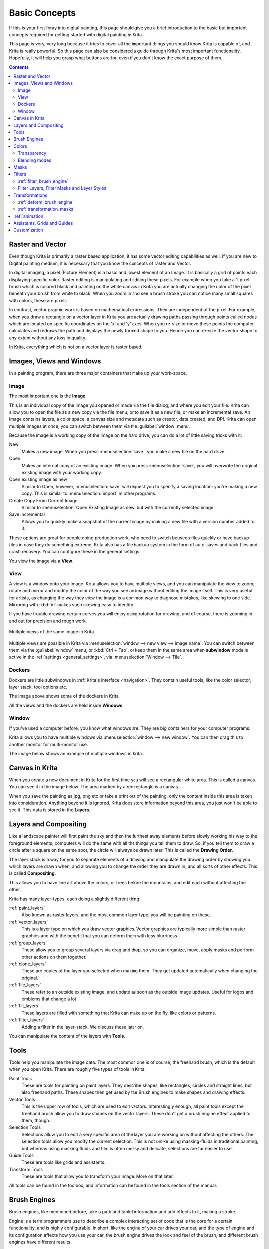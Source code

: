 .. meta::
   :description lang=en:
        An overview of the basic concepts of Krita.

.. metadata-placeholder

   :authors: - Wolthera van Hövell tot Westerflier <griffinvalley@gmail.com>
             - Raghavendra Kamath <raghu@raghukamath.com>
             - Irina Rempt
             - Tokiedian
             - AnetK
             - JakeD
   :license: GNU free documentation license 1.3 or later.

.. index:: Basic Concepts, Color, Tools, View, Window, Filters, Transform, Grid, Guides, Layers, Masks, Vector
.. _basic_concepts:

==============
Basic Concepts
==============

If this is your first foray into digital painting, this page should give you a brief introduction to the basic but important concepts required for getting started with digital painting in Krita.

This page is very, very long because it tries to cover all the important things you should know Krita is capable of, and Krita is really powerful. So this page can also be considered a guide through Krita's most important functionality. Hopefully, it will help you grasp what buttons are for, even if you don't know the exact purpose of them.

.. contents::

Raster and Vector
-----------------

Even though Krita is primarily a raster based application, it has some vector editing capabilities as well. If you are new to Digital painting medium, it is necessary that you know the concepts of raster and Vector.

In digital imaging, a pixel (Picture Element) is a basic and lowest element of an Image. It is basically a grid of points each displaying specific color. Raster editing is manipulating and editing these pixels. For example when you take a 1-pixel brush which is colored black and painting on the white canvas in Krita you are actually changing the color of the pixel beneath your brush from white to black. When you zoom in and see a brush stroke you can notice many small squares with colors, these are pixels

.. image:: /images/en/Pixels-brushstroke.png
   :align: center

In contrast, vector graphic work is based on mathematical expressions. They are independent of the pixel. For example, when you draw a rectangle on a vector layer in Krita you are actually drawing paths passing through points called nodes which are located on specific coordinates on the 'x' and 'y' axes. When you re-size or move these points the computer calculates and redraws the path and displays the newly formed shape to you. Hence you can re-size the vector shape to any extent without any loss in quality.

In Krita, everything which is not on a vector layer is raster based.

Images, Views and Windows
-------------------------

In a painting program, there are three major containers that make up your work-space.

Image
~~~~~

The most important one is the **Image**.

This is an individual copy of the image you opened or made via the file dialog, and where you edit your file. Krita can allow you to open the file as a new copy via the file menu, or to save it as a new file, or make an incremental save. An image contains layers, a color space, a canvas size and metadata such as creator, data created, and DPI. Krita can open multiple images at once, you can switch between them via the :guilabel:`window` menu.

Because the image is a working copy of the image on the hard drive, you can do a lot of little saving tricks with it:

New
 Makes a new image. When you press :menuselection:`save`, you make a new file on the hard drive.
Open
 Makes an internal copy of an existing image. When you press :menuselection:`save`, you will overwrite the original existing image with your working copy.
Open existing image as new
 Similar to Open, however, :menuselection:`save` will request you to specify a saving location: you're making a new copy. This is similar to :menuselection:`import` in other programs.
Create Copy From Current Image
 Similar to :menuselection:`Open Existing Image as new` but with the currently selected image.
Save incremental
 Allows you to quickly make a snapshot of the current image by making a new file with a version number added to it.

These options are great for people doing production work, who need to switch between files quickly or have backup files in case they do something extreme. Krita also has a file backup system in the form of auto-saves and back files and crash recovery. You can configure these in the general settings.

You view the image via a **View**.

View
~~~~

A view is a window onto your image. Krita allows you to have multiple views, and you can manipulate the view to zoom, rotate and mirror and modify the color of the way you see an image without editing the image itself. This is very useful for artists, as changing the way they view the image is a common way to diagnose mistakes, like skewing to one side. Mirroring with :kbd:`m` makes such skewing easy to identify.


If you have trouble drawing certain curves you will enjoy using rotation for drawing, and of course, there is zooming in and out for precision and rough work.

.. figure:: /images/en/Krita_multiple_views.png
   :align: center

   Multiple views of the same image in Krita

Multiple views are possible in Krita via :menuselection:`window --> new view --> image name`. You can switch between them via the :guilabel:`window` menu, or :kbd:`Ctrl + Tab`, or keep them in the same area when **subwindow** mode is active in the :ref:`settings <general_settings>`, via :menuselection:`Window --> Tile`.

Dockers
~~~~~~~

Dockers are little subwindows in :ref:`Krita's interface <navigation>`. They contain useful tools, like the color selector, layer stack, tool options etc.

.. image:: /images/en/Dockers.png
   :align: center

The image above shows some of the dockers in Krita

All the views and the dockers are held inside **Windows**

Window
~~~~~~

If you've used a computer before, you know what windows are: They are big containers for your computer programs.

Krita allows you to have multiple windows via :menuselection:`window --> new window`. You can then drag this to another monitor for multi-monitor use.

The image below shows an example of multiple windows in Krita.

.. image:: /images/en/Multi-window.png
   :align: center

Canvas in Krita
---------------

When you create a new document in Krita for the first time you will see a rectangular white area. This is called a canvas. You can see it in the image below. The area marked by a red rectangle is a canvas.

.. image:: /images/en/Canvas-krita.png
   :align: center

When you save the painting as jpg, png etc or take a print out of the painting, only the content inside this area is taken into consideration. Anything beyond it is ignored. Krita does store information beyond this area, you just won't be able to see it.
This data is stored in the **Layers**.

Layers and Compositing
----------------------

Like a landscape painter will first paint the sky and then the furthest away elements before slowly working his way to the foreground elements, computers will do the same with all the things you tell them to draw. So, if you tell them to draw a circle after a square on the same spot, the circle will always be drawn later. This is called the **Drawing Order**.

The layer stack is a way for you to separate elements of a drawing and manipulate the drawing order by showing you which layers are drawn when, and allowing you to change the order they are drawn in, and all sorts of other effects. This is called **Compositing**.

This allows you to have line art above the colors, or trees before the mountains, and edit each without affecting the other.

Krita has many layer-types, each doing a slightly different thing:

:ref:`paint_layers`
 Also known as raster layers, and the most common layer type, you will be painting on these.
:ref:`vector_layers`
 This is a layer type on which you draw vector graphics. Vector graphics are typically more simple than raster graphics and with the benefit that you can deform them with less blurriness.
:ref:`group_layers`
 These allow you to group several layers via drag and drop, so you can organize, move, apply masks and perform other actions on them together.
:ref:`clone_layers`
 These are copies of the layer you selected when making them. They get updated automatically when changing the original.
:ref:`file_layers`
 These refer to an outside existing image, and update as soon as the outside image updates. Useful for logos and emblems that change a lot.
:ref:`fill_layers`
 These layers are filled with something that Krita can make up on the fly, like colors or patterns.
:ref:`filter_layers`
 Adding a filter in the layer-stack. We discuss these later on.

You can manipulate the content of the layers with **Tools**.

Tools
-----

Tools help you manipulate the image data. The most common one is of course, the freehand brush, which is the default when you open Krita. There are roughly five types of tools in Krita:

Paint Tools
 These are tools for painting on paint layers. They describe shapes, like rectangles, circles and straight lines, but also freehand paths. These shapes then get used by the Brush engines to make shapes and drawing effects.
Vector Tools
 This is the upper row of tools, which are used to edit vectors. Interestingly enough, all paint tools except the freehand brush allow you to draw shapes on the vector layers. These don't get a brush engine effect applied to them, though.
Selection Tools
 Selections allow you to edit a very specific area of the layer you are working on without affecting the others. The selection tools allow you modify the current selection. This is not unlike using masking-fluids in traditional painting, but whereas using masking fluids and film is often messy and delicate, selections are far easier to use.
Guide Tools
 These are tools like grids and assistants.
Transform Tools
 These are tools that allow you to transform your image. More on that later.

All tools can be found in the toolbox, and information can be found in the tools section of the manual.

Brush Engines
-------------

Brush engines, like mentioned before, take a path and tablet information and add effects to it, making a stroke.

Engine is a term programmers use to describe a complex interacting set of code that is the core for a certain functionality, and is highly configurable. In short, like the engine of your car drives your car, and the type of engine and its configuration affects how you use your car, the brush engine drives the look and feel of the brush, and different brush engines have different results.

Krita has :ref:`a LOT of different brush engines <category_brush_engines>`, all with different effects.

.. figure:: /images/en/Krita_example_differentbrushengines.png
   :align: center

   **Left:** pixel brush, **Center:** color smudge brush, **Right:** sketch brush

For example, the pixel-brush engine is simple and allows you to do most of your basic work, but if you do a lot of painting, the color smudge brush engine might be more useful. Even though it's slower to use than the Pixel Brush engine, its mixing of colors allows you to work faster.

If you want something totally different from that, the sketch brush engine helps with making messy lines, and the shape brush engine allows you to make big flats quickly. There are a lot of cool effects inside Krita's brush engines, so try them all out, and be sure to check the chapters on each.

You can configure these effects via the Brush Settings drop-down, which can be quickly accessed via :kbd:`f5`. These configurations can then be saved into presets, which you can quickly access with :kbd:`f6` or the Brush Presets docker.

Brushes draw with colors, but how do computers understand colors?

Colors
------

Humans can see a few million colors, which are combinations of electromagnetic waves (light) bouncing off a surface, where the surface absorbs some of it.

.. figure:: /images/en/Krita_basics_primaries.png
   :align: center

   Subtractive CMY colors on the left and additive RGB colors on the right. This difference means that printers benefit from color conversion before printing

When painting traditionally, we use pigments which also absorb the right light-waves for the color we want it to have, but the more pigments you combine, the more light is absorbed, leading to a kind of murky black. This is why we call the mixing of paints **subtractive**, as it subtracts light the more pigments you put together. Because of that, in traditional pigment mixing, our most efficient primaries are three fairly light colors: Cyan blue and Magenta red and Yellow (CMY).

A computer also uses three primaries and uses a specific amount of each primary in a color as the way it stores color. However, a computer is a screen that emits light. So it makes more light, which means it needs to do **additive** mixing, where adding more and more colored lights result in white. This is why the three most efficient primaries, as used by computers are Red, Green and Blue (RGB).

Per pixel, a computer then stores the value of each of these primaries, with the maximum depending on the bit-depth. These are called the **components** or **channels** depending on who you talk to.

.. figure:: /images/en/Krita_basic_channel_rose.png
   :align: left

   This is the red-channel of an image of a red rose. As you can see, the petals are white here, indicating that those areas contain full red. The leaves are much darker, indicating a lack of red, which is to be expected, as they are green.

Though by default computers use RGB, they can also convert to CMYK (the subtractive model), or a perceptual model like LAB. In all cases this is just a different way of indicating how the colors relate to each other, and each time it usually has 3 components. The exception here is grayscale, because the computer only needs to remember how white a color is. This is why grayscale is more efficient memory-wise.

In fact, if you look at each channel separately, they also look like grayscale images, but instead white just means how much Red, Green or Blue there is.

Krita has a very complex color management system, which you can read more about :ref:`here <general_concept_color>`.

Transparency
~~~~~~~~~~~~

Just like Red, Green and Blue, the computer can also store how transparent a pixel is. This is important for **compositing** as mentioned before. After all, there's no point in having multiple layers if you can't have transparency.

Transparency is stored in the same way as colors, meaning that it's also a channel. We usually call this channel the **alpha channel** or **alpha** for short. The reason behind this is that the letter 'α' is used to represent it in programming.

Some older programs don't always have transparency by default. Krita is the opposite: it doesn't understand images that don't track transparency, and will always add a transparency channel to images. When a given pixel is completely transparent on all layers, Krita will instead show a checkerboard pattern, like the rose image to the left.

Blending modes
~~~~~~~~~~~~~~

Because colors are stored as numbers you can do maths with them. We call this **Blending Modes** or **Compositing Modes**.

Blending modes can be done per layer or per brush stroke, and thus are also part of the compositing of layers.

Multiply
 A commonly used blending mode is for example :menuselection:`Multiply`
 which multiplies the components, leading to darker colors. This allows you to simulate the subtractive mixing, and thus makes painting shadows much easier.
Addition
 Another common one is :menuselection:`Addition`, which adds one layer's components to the other, making it perfect for special glow effects.
Erasing
 :menuselection:`Erasing` is a blending mode in Krita. There is no eraser tool, but you can toggle on the brush quickly with :kbd:`E` to become an eraser. You can also use it on layers. Unlike the other blending modes, this one only affects the alpha channel, making things more transparent.
Normal
 The :menuselection:`Normal` blend mode just averages between colors depending on how transparent the topmost color is.

Krita has 76 blending modes, each doing slightly different things. Head over to the :ref:`blending_modes` to learn more.

Because we can see channels as grayscale images, we can convert grayscale images into channels. Like for example, we can use a grayscale image for the transparency. We call these **Masks**.

Masks
-----

Masks are a type of sub-effect applied to a layer, usually driven by a grayscale image.

The primary type of mask is a :ref:`transparency_masks`, which allows you to use a grayscale image to determine the transparency, where black makes everything transparent and white makes the pixel fully opaque.

You can paint on masks with any of the brushes, or convert a normal paint-layer to a mask. The big benefit of masks is that you can make things transparent without removing the underlying pixels. Furthermore, you can use masks to reveal or hide a whole group layer at once!

For example, we have a white ghost lady here:

.. image:: /images/en/Krita_ghostlady_1.png
   :align: center

But you can't really tell whether she's a ghost lady or just really really white. If only we could give the idea that she floats...
We right-click the layer and add a transparency mask. Then, we select that mask and draw with a black and white linear gradient so that the black is below.

.. image:: /images/en/Krita_ghostlady_2.png
   :align: center

Wherever the black is, there the lady now becomes transparent, turning her into a real ghost!

The name mask comes from traditional masking fluid and film. You may recall the earlier comparison of selections to traditional masking fluid. Selections too are stored internally as grayscale images, and you can save them as a local selection which is kind of like a mask, or convert them to a transparency mask.

Filters
-------

We mentioned earlier that you can do maths with colors. But you can also do maths with pixels, or groups of pixels or whole layers. In fact, you can make Krita do all sorts of little operations on layers. We call these operations **Filters**.

Examples of such operations are:

Desaturate
 This makes all the pixels turn gray.
Blur
 This averages the pixels with their neighbors, which removes sharp contrasts and makes the whole image look blurry.
Sharpen
 This increases the contrast between pixels that had a pretty high contrast to begin with.
Color to Alpha
 A popular filter which makes all of the chosen color transparent.

.. figure:: /images/en/Krita_basic_filter_brush.png
   :align: right

   Different filter brushes being used on different parts of the image.

Krita has many more filters available: read about them :ref:`here <filters>`.

:ref:`filter_brush_engine`
~~~~~~~~~~~~~~~~~~~~~~~~~~

Because many of these operations are per pixel, Krita allows you to use the filter as part of the :ref:`filter_brush_engine`.

In most image manipulation software, these are separate tools, but Krita has it as a brush engine, allowing much more customization than usual.

This means you can make a brush that desaturates pixels, or a brush that changes the hue of the pixels underneath.

Filter Layers, Filter Masks and Layer Styles
~~~~~~~~~~~~~~~~~~~~~~~~~~~~~~~~~~~~~~~~~~~~

Krita also allows you to let the Filters be part of the layer stack, via :ref:`filter_layers` and :ref:`filter_masks`. Filter Layers affect all the layers underneath it in the same hierarchy. Transparency and transparency masks on Filter Layers affect where the layer is applied.

Masks, on the other hand, can affect one single layer and are driven by a grayscale image. They will also affect all layers in a group, much like a transparency mask.

We can use these filters to make our ghost lady look even more ethereal, by selecting the ghost lady's layer, and then creating a clone layer. We then right click and add a filter mask and use gaussian blur set to 10 or so pixels. The clone layer is then put behind the original layer, and set to the blending mode '**Color Dodge**', giving her a definite spooky glow. You can keep on painting on the original layer and everything will get updated automatically!

.. image:: /images/en/Krita_ghostlady_3.png
   :align: center

Layer Effects or Layer Styles are :program:`Photoshop's` unique brand of Filter Masks that are a little faster than regular masks, but not as versatile. They are available by right clicking a layer and selecting 'layer style'.

Transformations
---------------

**Transformations** are kind of like filters, in that these are operations done on the pixels of an image.  We have regular image and layer wide transformations in the image and layer top menus, so that you may resize, flip and rotate the whole image.

We also have the :ref:`crop_tool`, which only affects the canvas size, and the :ref:`move_tool` which only moves a given layer.
However, if you want more control, Krita offers a :ref:`transform_tool`.

.. image:: /images/en/Krita_transforms_free.png 
   :align: center

With this tool you can rotate and resize on the canvas, or put it in perspective. Or you can use advanced transform tools, like the warp, cage and liquify, which allow you to transform by drawing custom points or even by pretending it's a transforming brush.

:ref:`deform_brush_engine`
~~~~~~~~~~~~~~~~~~~~~~~~~~

Like the filter brush engine, Krita also has a Deform Brush Engine, which allows you to transform with a brush. The deform is like a much faster version of the Liquify transform tool mode, but in exchange, its results are of much lower quality.

.. figure:: /images/en/Krita_transforms_deformvsliquefy.png
   :align: center

   Apple transformed into a pear with liquify on the left and deform brush on the right.

Furthermore, you can't apply the deform brush as a non-destructive mask.

:ref:`transformation_masks`
~~~~~~~~~~~~~~~~~~~~~~~~~~~

Like filters, transforms can be applied as a non-destructive operation that is part of the layer stack. Unlike filter and transparency masks however, transform masks can't be driven by a grayscale image, for technical reasons.
You can use transform masks to deform clone and file layers as well.

:ref:`animation`
----------------

.. image:: /images/en/Introduction_to_animation_walkcycle_02.gif
   :align: center

In 3.0, Krita got raster animation support. You can use the timeline, animation and onionskin dockers, plus Krita's amazing variety of brushes to do raster based animations, export those, and then turn them into movies or gifs.

Assistants, Grids and Guides
----------------------------

With all this technical stuff, you might forget that Krita is a painting program. Like how an illustrator in real life can have all sorts of equipment to make drawing easier, Krita also offers a variety of tools:

.. figure:: /images/en/Krita_basic_assistants.png
   :align: center

   Krita's vanishing point assistants in action

:ref:`grids_and_guides_docker`
 Very straightforward guiding tools which shows grids or guiding lines that can be configured.
:ref:`snapping`
 You can snap to all sorts of things. Grids, guides, extensions, orthogonals, image centers and bounding boxes.
:ref:`painting_with_assistants`
 Because you can hardly put a ruler against your tablet to help you draw, the assistants are there to help you draw concentric circles, perspectives, parallel lines and other easily forgotten but tricky to draw details. Krita allows you to snap to these via the tool options as well.

These guides are saved into Krita's native format, which means you can pick up your work easily afterwards.

Customization
-------------

This leads to the final concept: customization.

In addition to rearranging the dockers according to your preferences, Krita provides and saves your configurations as :ref:`resource_workspaces`. This is the button at the top right.

You can also configure the toolbar via :menuselection:`settings --> configure Toolbars`, as well as the shortcuts under both :menuselection:`settings --> Configure Krita --> Configure Shortcuts` and :menuselection:`settings --> configure Krita --> Canvas Input Settings`.
